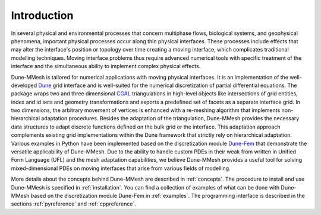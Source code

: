 .. _introduction:

************
Introduction
************
In several physical and environmental processes that concern multiphase flows, biological systems, and geophysical phenomena, important physical processes occur along thin physical interfaces. These processes include effects that may alter the interface's position or topology over time creating a moving interface, which complicates traditional modelling techniques. Moving interface problems thus require advanced numerical tools with specific treatment of the interface and the simultaneous ability to implement complex physical effects.

Dune-MMesh is tailored for numerical applications with moving physical interfaces. It is an implementation of the well-developed `Dune <https://www.dune-project.org>`_ grid interface and is well-suited for the numerical discretization of partial differential equations. The package wraps two and three dimensional `CGAL <https://www.cgal.org>`_ triangulations in high-level objects like intersections of grid entities, index and id sets and geometry transformations and exports a predefined set of facets as a separate interface grid.
In two dimensions, the arbitrary movement of vertices is enhanced with a re-meshing algorithm that implements non-hierarchical adaptation procedures. Besides the adaptation of the triangulation, Dune-MMesh provides the necessary data structures to adapt discrete functions defined on the bulk grid or the interface. This adaptation approach complements existing grid implementations within the Dune framework that strictly rely on hierarchical adaptation.
Various examples in Python have been implemented based on the discretization module `Dune-Fem <https://www.dune-project.org/sphinx/dune-fem/>`_ that demonstrate the versatile applicability of Dune-MMesh. Due to the ability to handle custom PDEs in their weak from written in Unified Form Language (UFL) and the mesh adaptation capabilities, we believe Dune-MMesh provides a useful tool for solving mixed-dimensional PDEs on moving interfaces that arise from various fields of modelling.


More details about the concepts behind Dune-MMesh are described in :ref:`concepts`.
The procedure to install and use Dune-MMesh is specified in :ref:`installation`.
You can find a collection of examples of what can be done with Dune-MMesh based on the discretization module Dune-Fem in :ref:`examples`.
The programming interface is described in the sections :ref:`pyreference` and :ref:`cppreference`.
